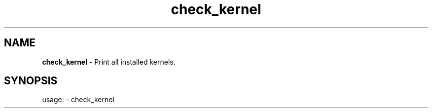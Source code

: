 .TH check\_kernel "1"
.SH NAME
\fBcheck\_kernel\fP \- Print all installed kernels.
.SH SYNOPSIS
usage: \- check\_kernel